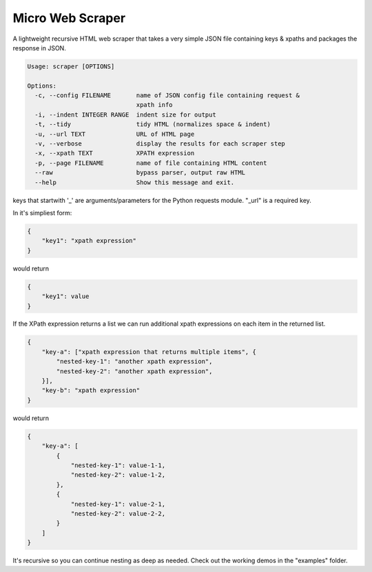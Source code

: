 Micro Web Scraper
=================
A lightweight recursive HTML web scraper that takes a very simple
JSON file containing keys & xpaths and packages the response in JSON.

.. code-block::

    Usage: scraper [OPTIONS]

    Options:
      -c, --config FILENAME       name of JSON config file containing request &
                                  xpath info
      -i, --indent INTEGER RANGE  indent size for output
      -t, --tidy                  tidy HTML (normalizes space & indent)
      -u, --url TEXT              URL of HTML page
      -v, --verbose               display the results for each scraper step
      -x, --xpath TEXT            XPATH expression
      -p, --page FILENAME         name of file containing HTML content
      --raw                       bypass parser, output raw HTML
      --help                      Show this message and exit.

keys that startwith '_' are arguments/parameters for the Python requests
module.  "_url" is a required key.

In it's simpliest form:

.. code-block:: json

    {
        "key1": "xpath expression"
    }

would return

.. code-block:: json

        {
            "key1": value
        }

If the XPath expression returns a list we can run additional xpath
expressions on each item in the returned list.

.. code-block:: json

    {
        "key-a": ["xpath expression that returns multiple items", {
            "nested-key-1": "another xpath expression",
            "nested-key-2": "another xpath expression",
        }],
        "key-b": "xpath expression"
    }

would return

.. code-block:: json

    {
        "key-a": [
            {
                "nested-key-1": value-1-1,
                "nested-key-2": value-1-2,
            },
            {
                "nested-key-1": value-2-1,
                "nested-key-2": value-2-2,
            }
        ]
    }

It's recursive so you can continue nesting as deep as needed. Check out
the working demos in the "examples" folder.

